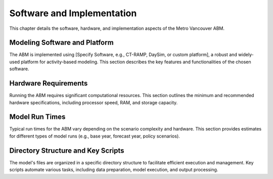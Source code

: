 =============================
Software and Implementation
=============================

This chapter details the software, hardware, and implementation aspects of the Metro Vancouver ABM.

Modeling Software and Platform
--------------------------------

The ABM is implemented using [Specify Software, e.g., CT-RAMP, DaySim, or custom platform], a robust and widely-used platform for activity-based modeling. This section describes the key features and functionalities of the chosen software.

Hardware Requirements
-----------------------

Running the ABM requires significant computational resources. This section outlines the minimum and recommended hardware specifications, including processor speed, RAM, and storage capacity.

Model Run Times
-----------------

Typical run times for the ABM vary depending on the scenario complexity and hardware. This section provides estimates for different types of model runs (e.g., base year, forecast year, policy scenarios).

Directory Structure and Key Scripts
-------------------------------------

The model's files are organized in a specific directory structure to facilitate efficient execution and management. Key scripts automate various tasks, including data preparation, model execution, and output processing.